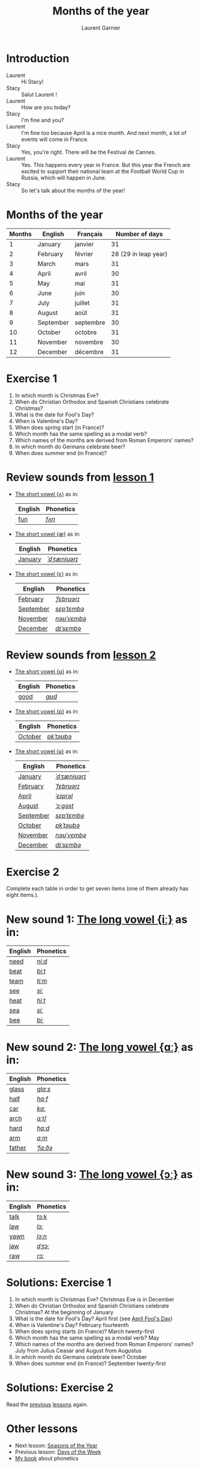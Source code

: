 #+TITLE: Months of the year 
#+AUTHOR: Laurent Garnier

* Introduction
  + Laurent :: Hi Stacy!
  + Stacy :: Salut Laurent !
  + Laurent :: How are you today? 
  + Stacy :: I'm fine and you?
  + Laurent :: I'm fine too because April is a nice month. And next
               month, a lot of events will come in France.
  + Stacy :: Yes, you're right. There will be the Festival de Cannes.
  + Laurent :: Yes. This happens every year in France. But this year the French are excited to support their national team at the Football World Cup in Russia, which will happen in June. 
  + Stacy :: So let's talk about the months of the year!

* Months of the year 
  
  | Months | English   | Français  |       Number of days |
  |--------+-----------+-----------+----------------------|
  |      1 | January   | janvier   |                   31 |
  |      2 | February  | février   | 28 (29 in leap year) |
  |      3 | March     | mars      |                   31 |
  |      4 | April     | avril     |                   30 |
  |      5 | May       | mai       |                   31 |
  |      6 | June      | juin      |                   30 |
  |      7 | July      | juillet   |                   31 |
  |      8 | August    | août      |                   31 |
  |      9 | September | septembre |                   30 |
  |     10 | October   | octobre   |                   31 |
  |     11 | November  | novembre  |                   30 |
  |     12 | December  | décembre  |                   31 |
  
* Exercise 1
   1. In which month is Christmas Eve?
   2. When do Christian Orthodox and Spanish Christians celebrate Christmas?
   3. What is the date for Fool's Day?
   4. When is Valentine's Day?
   5. When does spring start (in France)?
   6. Which month has the same spelling as a modal verb?
   7. Which names of the months are derived from Roman Emperors' names?
   8. In which month do Germans celebrate beer?
   9. When does summer end (in France)?
     
* Review sounds from [[https://github.com/lgsp/sciencelanguages/blob/master/org/english/ead/day-2-numbers.org][lesson 1]]
  + [[http://doyouspeakenglish.fr/open-mid-back-unrounded-vowel/][The short vowel {ʌ}]] as in:
     
     | English | Phonetics |
     |---------+-----------|
     | [[https://en.oxforddictionaries.com/definition/fun][fun]]     | [[http://www.wordreference.com/enfr/fun][/fʌn/]]     |

  + [[http://doyouspeakenglish.fr/near-open-front-unrounded-vowel/][The short vowel {æ}]] as in:
     
     | English | Phonetics    |
     |---------+--------------|
     | [[https://en.oxforddictionaries.com/definition/january][January]] | [[http://www.wordreference.com/enfr/january][/ˈdʒænjʊərɪ/]] |

  + [[http://doyouspeakenglish.fr/open-mid-front-unrounded-vowel/][The short vowel {ɛ}]] as in:

     | English   | Phonetics   |
     |-----------+-------------|
     | [[https://en.oxforddictionaries.com/definition/february][February]]  | [[http://www.wordreference.com/enfr/February][/ˈfɛbrʊərɪ/]] |
     | [[https://en.oxforddictionaries.com/definition/september][September]] | [[http://www.wordreference.com/enfr/september][/sɛpˈtɛmbə/]] |
     | [[https://en.oxforddictionaries.com/definition/november][November]]  | [[http://www.wordreference.com/enfr/november][/nəʊˈvɛmbə/]] |
     | [[https://en.oxforddictionaries.com/definition/december][December]]  | [[http://www.wordreference.com/enfr/december][/dɪˈsɛmbə/]]  |
     
* Review sounds from [[https://github.com/lgsp/sciencelanguages/blob/master/org/english/ead/day-3-days-of-the-week.org][lesson 2]]
  + [[http://doyouspeakenglish.fr/near-close-near-back-rounded-vowel/][The short vowel {ʊ}]] as in:

     | English | Phonetics |
     |---------+-----------|
     | [[https://en.oxforddictionaries.com/definition/good][good]]    | [[http://www.wordreference.com/enfr/good][/ɡʊd/]]     |
    
  + [[http://doyouspeakenglish.fr/open-back-rounded-vowel/][The short vowel {ɒ}]] as in:

     | English | Phonetics  |
     |---------+------------|
     | [[https://en.oxforddictionaries.com/definition/october][October]] | [[http://www.wordreference.com/enfr/october][/ɒkˈtəʊbə/]] |

  +  [[http://doyouspeakenglish.fr/mid-central-vowel/][The short vowel {ə}]] as in:

     | English   | Phonetics    |
     |-----------+--------------|
     | [[https://en.oxforddictionaries.com/definition/january][January]]   | [[http://www.wordreference.com/enfr/january][/ˈdʒænjʊərɪ/]] |
     | [[https://en.oxforddictionaries.com/definition/february][February]]  | [[http://www.wordreference.com/enfr/February][/ˈfɛbrʊərɪ/]]  |
     | [[https://en.oxforddictionaries.com/definition/april][April]]     | [[http://www.wordreference.com/enfr/april][/ˈeɪprəl/]]    |
     | [[https://en.oxforddictionaries.com/definition/august][August]]    | [[http://www.wordreference.com/enfr/august][/ˈɔːɡəst/]]    |
     | [[https://en.oxforddictionaries.com/definition/september][September]] | [[http://www.wordreference.com/enfr/september][/sɛpˈtɛmbə/]]  |
     | [[https://en.oxforddictionaries.com/definition/october][October]]   | [[http://www.wordreference.com/enfr/october][/ɒkˈtəʊbə/]]   |
     | [[https://en.oxforddictionaries.com/definition/november][November]]  | [[http://www.wordreference.com/enfr/november][/nəʊˈvɛmbə/]]  |
     | [[https://en.oxforddictionaries.com/definition/december][December]]  | [[http://www.wordreference.com/enfr/december][/dɪˈsɛmbə/]]   |
     
* Exercise 2
  Complete each table in order to get seven items (one of them already has
  eight items.).

* New sound 1: [[http://doyouspeakenglish.fr/clear-front-unrounded-vowel/][The long vowel {iː}]] as in:

     | English | Phonetics |
     |---------+-----------|
     | [[https://en.oxforddictionaries.com/definition/need][need]]    | [[http://www.wordreference.com/enfr/need][/niːd/]]    |
     | [[https://en.oxforddictionaries.com/definition/beat][beat]]    | [[http://www.wordreference.com/enfr/beat][/biːt/]]    |
     | [[https://en.oxforddictionaries.com/definition/team][team]]    | [[http://www.wordreference.com/enfr/team][/tiːm/]]    |
     | [[https://en.oxforddictionaries.com/definition/see][see]]     | [[http://www.wordreference.com/enfr/see][/siː/]]     |
     | [[https://en.oxforddictionaries.com/definition/heat][heat]]    | [[http://www.wordreference.com/enfr/heat][/hiːt/]]    |
     | [[https://en.oxforddictionaries.com/definition/sea][sea]]     | [[http://www.wordreference.com/enfr/sea][/siː/]]     |
     | [[https://en.oxforddictionaries.com/definition/bee][bee]]     | [[http://www.wordreference.com/enfr/bee][/biː/]]     |

* New sound 2: [[http://doyouspeakenglish.fr/open-back-unrounded-vowel/][The long vowel {ɑː}]] as in:
     
     | English | Phonetics |
     |---------+-----------|
     | [[https://en.oxforddictionaries.com/definition/glass][glass]]   | [[http://www.wordreference.com/enfr/glass][/ɡlɑːs/]]   |
     | [[https://en.oxforddictionaries.com/definition/half][half]]    | [[http://www.wordreference.com/enfr/half][/hɑːf/]]    |
     | [[https://en.oxforddictionaries.com/definition/car][car]]     | [[http://www.wordreference.com/enfr/car][/kɑː/]]     |
     | [[https://en.oxforddictionaries.com/definition/arch][arch]]    | [[http://www.wordreference.com/enfr/arch][/ɑːtʃ/]]    |
     | [[https://en.oxforddictionaries.com/definition/hard][hard]]    | [[http://www.wordreference.com/enfr/hard][/hɑːd/]]    |
     | [[https://en.oxforddictionaries.com/definition/arm][arm]]     | [[http://www.wordreference.com/enfr/arm][/ɑːm/]]     |
     | [[https://en.oxforddictionaries.com/definition/father][father]]  | [[http://www.wordreference.com/enfr/father][/ˈfɑːðə/]]  |

* New sound 3: [[http://doyouspeakenglish.fr/open-mid-back-rounded-vowel/][The long vowel {ɔː}]] as in:

     | English | Phonetics |
     |---------+-----------|
     | [[https://en.oxforddictionaries.com/definition/talk][talk]]    | [[http://www.wordreference.com/enfr/talk][/tɔːk/]]    |
     | [[https://en.oxforddictionaries.com/definition/law][law]]     | [[http://www.wordreference.com/enfr/law][/lɔː/]]     |
     | [[https://en.oxforddictionaries.com/definition/yawn][yawn]]    | [[http://www.wordreference.com/enfr/yawn][/jɔːn/]]    |
     | [[https://en.oxforddictionaries.com/definition/jaw][jaw]]     | [[http://www.wordreference.com/enfr/jaw][/dʒɔː/]]    |
     | [[https://en.oxforddictionaries.com/definition/raw][raw]]     | [[http://www.wordreference.com/enfr/raw][/rɔː/]]     |
     
   
* Solutions: Exercise 1
   1. In which month is Christmas Eve? Christmas Eve is in December
   2. When do Christian Orthodox and Spanish Christians celebrate Christmas? At the
      beginning of January
   3. What is the date for Fool's Day? April first (see [[https://en.wikipedia.org/wiki/April_Fools%2527_Day][April Fool's Day]])
   4. When is Valentine's Day?  February fourteenth
   5. When does spring starts (in France)? March twenty-first
   6. Which month has the same spelling as a modal verb? May
   7. Which names of the months are derived from Roman Emperors' names? July
      from Julius Ceasar and August from Augustus
   8. In which month do Germans celebrate beer? October
   9. When does summer end (in France)? September twenty-first

* Solutions: Exercise 2
   Read the [[https://github.com/lgsp/sciencelanguages/blob/master/org/english/ead/day-3-days-of-the-week.org][previous]] [[https://github.com/lgsp/sciencelanguages/blob/master/org/english/ead/day-2-numbers.org][lessons]] again.

* Other lessons
  + Next lesson: [[https://github.com/lgsp/sciencelanguages/tree/master/org/english/ead/day-5-seasons-of-the-year.org][Seasons of the Year]]
  + Previous lesson: [[https://github.com/lgsp/sciencelanguages/blob/master/org/english/ead/day-3-days-of-the-week.org][Days of the Week]]
  + [[https://github.com/lgsp/sciencelanguages/blob/master/org/english/ebook-45englishsounds.org][My book]] about phonetics
* If you want to go further
  Here are some addtionnal resources:
** YouTube
   + [[https://youtu.be/XLYG0K-pXWo][How did the months get their names?]]
   + [[https://youtu.be/wQ_R31aLYs4][Where Do the Calendar Months Get Their Names?]]
** Websites
   + [[http://www.calendar-origins.com/calendar-name-origins.html][Calendar Origins]]
   + [[https://blog.oxforddictionaries.com/2016/01/11/months-names/][Oxford blog]]
